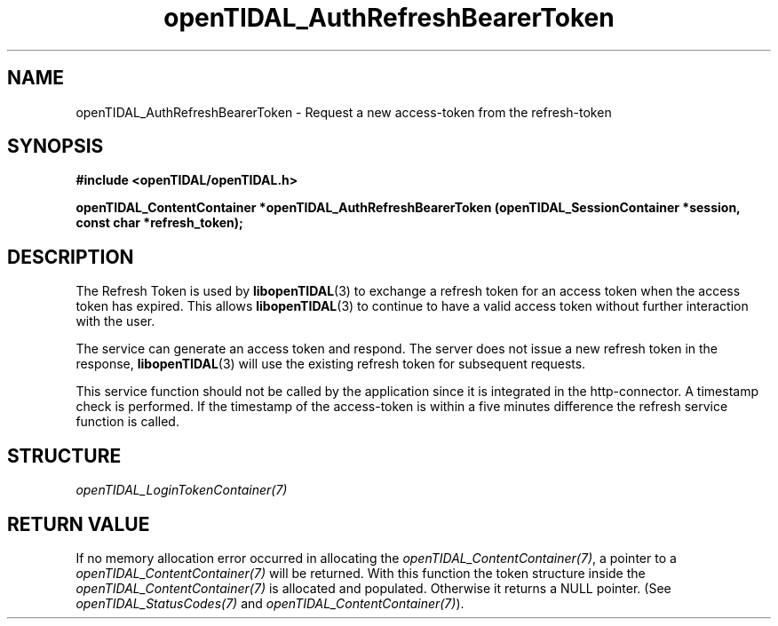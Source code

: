 .TH openTIDAL_AuthRefreshBearerToken 3 "04 Jan 2021" "libopenTIDAL 0.0.1" "libopenTIDAL Manual"
.SH NAME
openTIDAL_AuthRefreshBearerToken \- Request a new access-token from the refresh-token
.SH SYNOPSIS
.B #include <openTIDAL/openTIDAL.h>

.BI "openTIDAL_ContentContainer *openTIDAL_AuthRefreshBearerToken (openTIDAL_SessionContainer *session, const char *refresh_token);"
.SH DESCRIPTION
The Refresh Token is used by \fBlibopenTIDAL\fP(3) to exchange a refresh token for
an access token when the access token has expired. This allows \fBlibopenTIDAL\fP(3) to continue
to have a valid access token without further interaction with the user.

The service can generate an access token and respond. The server does not issue a new refresh token
in the response, \fBlibopenTIDAL\fP(3) will use the existing refresh token for subsequent requests.

This service function should not be called by the application since it is integrated in
the http-connector. A timestamp check is performed. If the timestamp of the access-token is
within a five minutes difference the refresh service function is called.

.SH STRUCTURE
\fIopenTIDAL_LoginTokenContainer(7)\fP
.SH RETURN VALUE
If no memory allocation error occurred in allocating the \fIopenTIDAL_ContentContainer(7)\fP, a
pointer to a \fIopenTIDAL_ContentContainer(7)\fP will be returned.
With this function the token structure inside the \fIopenTIDAL_ContentContainer(7)\fP is allocated and
populated.
Otherwise it returns a NULL pointer.
(See \fIopenTIDAL_StatusCodes(7)\fP and \fIopenTIDAL_ContentContainer(7)\fP).
